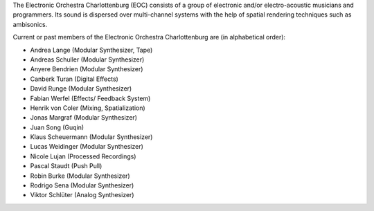 .. title: EOC
.. slug: index
.. date: 2019-04-07 20:10:18 UTC+02:00
.. tags: 
.. category: 
.. link: 
.. description: 
.. type: text

The Electronic Orchestra Charlottenburg (EOC) consists of a group of electronic
and/or electro-acoustic musicians and programmers. Its sound is dispersed over
multi-channel systems with the help of spatial rendering techniques such as
ambisonics.

Current or past members of the Electronic Orchestra Charlottenburg are (in
alphabetical order):

* Andrea Lange (Modular Synthesizer, Tape)
* Andreas Schuller (Modular Synthesizer)
* Anyere Bendrien (Modular Synthesizer)
* Canberk Turan (Digital Effects)
* David Runge (Modular Synthesizer)
* Fabian Werfel (Effects/ Feedback System)
* Henrik von Coler (Mixing, Spatialization)
* Jonas Margraf (Modular Synthesizer)
* Juan Song (Guqin)
* Klaus Scheuermann (Modular Synthesizer)
* Lucas Weidinger (Modular Synthesizer)
* Nicole Lujan (Processed Recordings)
* Pascal Staudt (Push Pull)
* Robin Burke (Modular Synthesizer)
* Rodrigo Sena (Modular Synthesizer)
* Viktor Schlüter (Analog Synthesizer)
